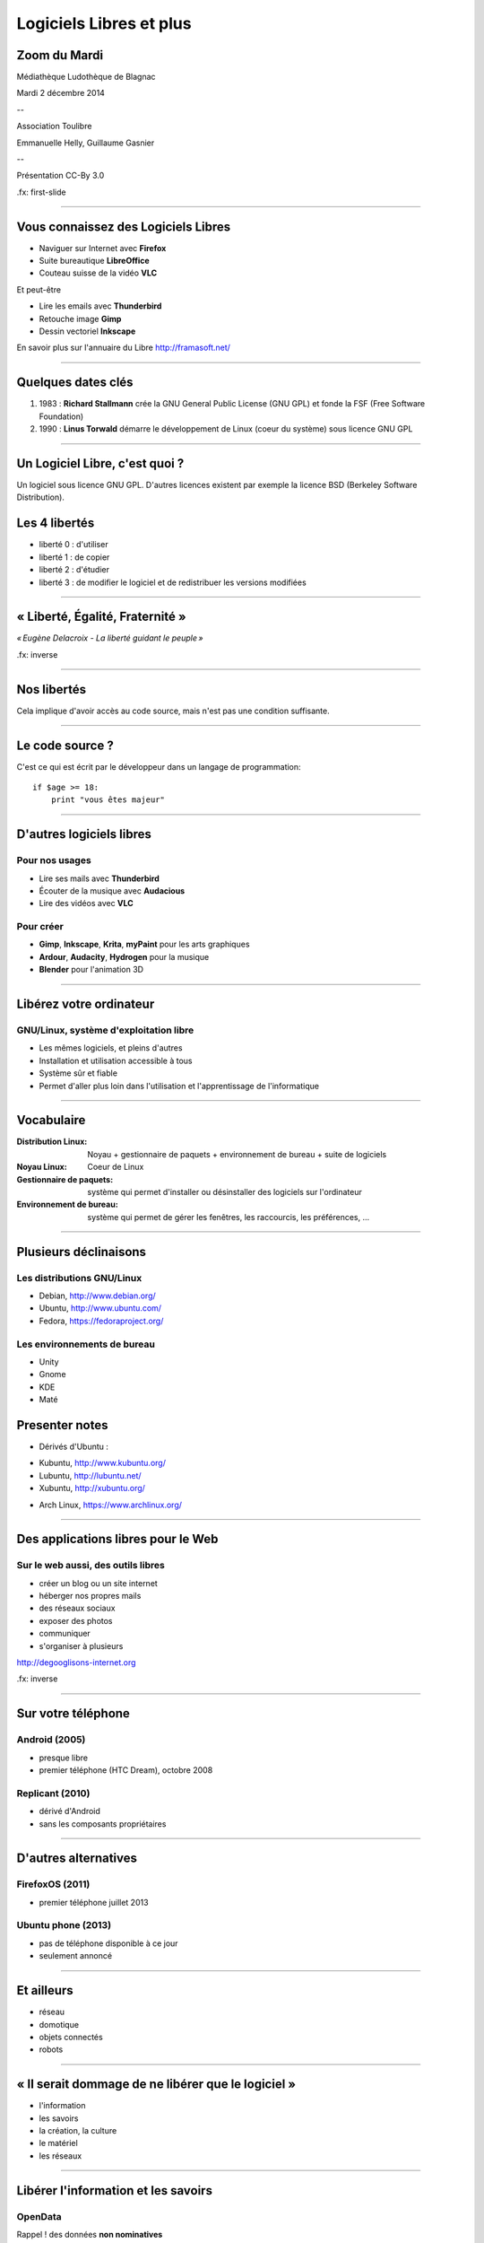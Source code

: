 ========================
Logiciels Libres et plus
========================

Zoom du Mardi
-------------

Médiathèque Ludothèque de Blagnac

Mardi 2 décembre 2014

--

Association Toulibre

Emmanuelle Helly, Guillaume Gasnier

--

Présentation CC-By 3.0


.fx: first-slide

----

Vous connaissez des Logiciels Libres
------------------------------------

* Naviguer sur Internet avec **Firefox**
* Suite bureautique **LibreOffice**
* Couteau suisse de la vidéo **VLC**

Et peut-être

* Lire les emails avec **Thunderbird**
* Retouche image **Gimp**
* Dessin vectoriel **Inkscape**

En savoir plus sur l'annuaire du Libre
http://framasoft.net/

----

Quelques dates clés
---------------------

1. 1983 : **Richard Stallmann** crée la GNU General Public License (GNU GPL) et fonde la FSF (Free Software Foundation)
2. 1990 : **Linus Torwald** démarre le développement de Linux (coeur du système) sous licence GNU GPL

----

Un Logiciel Libre, c'est quoi ?
--------------------------------

Un logiciel sous licence GNU GPL.
D'autres licences existent par exemple la licence BSD (Berkeley Software Distribution).

Les 4 libertés
--------------

* liberté 0 : d'utiliser
* liberté 1 : de copier
* liberté 2 : d'étudier
* liberté 3 : de modifier le logiciel et de redistribuer les versions modifiées

----

« Liberté, Égalité, Fraternité »
--------------------------------

.. image:: img/1137px-Eugène_Delacroix_-_La_liberté_guidant_le_peuple.jpg
    :class: bg-img

*« Eugène Delacroix - La liberté guidant le peuple »*

.fx: inverse

----

Nos libertés
----------------

.. image:: img/comparatif-libre-proprio.jpg
    :width: 100%

Cela implique d'avoir accès au code source, mais n'est pas une condition suffisante.


----

Le code source ?
----------------

C'est ce qui est écrit par le développeur dans un langage de programmation::

    if $age >= 18:
        print "vous êtes majeur"

----

D'autres logiciels libres
-------------------------

Pour nos usages
===============

* Lire ses mails avec **Thunderbird**
* Écouter de la musique avec **Audacious**
* Lire des vidéos avec **VLC**

Pour créer
==========

* **Gimp**, **Inkscape**, **Krita**, **myPaint** pour les arts graphiques
* **Ardour**, **Audacity**, **Hydrogen** pour la musique
* **Blender** pour l'animation 3D

----

Libérez votre ordinateur
------------------------

GNU/Linux, système d'exploitation libre
=======================================

* Les mêmes logiciels, et pleins d'autres
* Installation et utilisation accessible à tous
* Système sûr et fiable
* Permet d'aller plus loin dans l'utilisation et l'apprentissage de l'informatique

.. image:: img/gnus.png

----

Vocabulaire
-----------

:Distribution Linux: Noyau + gestionnaire de paquets + environnement de bureau + suite de logiciels
:Noyau Linux: Coeur de Linux
:Gestionnaire de paquets: système qui permet d'installer ou désinstaller des logiciels sur l'ordinateur
:Environnement de bureau: système qui permet de gérer les fenêtres, les raccourcis, les préférences, ...

----

Plusieurs déclinaisons
----------------------

Les distributions GNU/Linux
===========================

* Debian, http://www.debian.org/
* Ubuntu, http://www.ubuntu.com/
* Fedora, https://fedoraproject.org/

Les environnements de bureau
============================

* Unity
* Gnome
* KDE
* Maté

Presenter notes
----------------

* Dérivés d'Ubuntu :

- Kubuntu, http://www.kubuntu.org/
- Lubuntu, http://lubuntu.net/
- Xubuntu, http://xubuntu.org/

* Arch Linux, https://www.archlinux.org/

----

Des applications libres pour le Web
------------------------------------

.. image:: img/480px-Earth_Eastern_Hemisphere.jpg
    :align: right

Sur le web aussi, des outils libres
====================================

* créer un blog ou un site internet
* héberger nos propres mails
* des réseaux sociaux
* exposer des photos
* communiquer 
* s'organiser à plusieurs

http://degooglisons-internet.org

.fx: inverse

----

Sur votre téléphone
-------------------

Android (2005)
==============

- presque libre
- premier téléphone (HTC Dream), octobre 2008


Replicant (2010)
================

- dérivé d'Android 
- sans les composants propriétaires

----

D'autres alternatives
---------------------

FirefoxOS (2011)
================

- premier téléphone juillet 2013

Ubuntu phone (2013)
===================

- pas de téléphone disponible à ce jour
- seulement annoncé

.. figure:: img/mobile-firefoxos-photo-maurizio-pesce.jpg
    :class: bg-img bg-right

----

Et ailleurs
-------------

* réseau
* domotique
* objets connectés
* robots

----

« Il serait dommage de ne libérer que le logiciel »
-----------------------------------------------------

* l'information
* les savoirs
* la création, la culture
* le matériel
* les réseaux

----

Libérer l'information et les savoirs
-------------------------------------

OpenData
==========

Rappel ! des données **non nominatives**

* exemple : l'usage des impôts, les horaires de bus, ...
* la cartographie libre : OpenStreetMap

Savoirs communs
================

Wikimedia commons, wikipedia

----

La création pour et par tous
---------------------------------

* les licences Creative Commons
* Les auteurs permettent aux utilisateurs plus d'usages que le droit d'auteur simple
* le Domaine Public

----

Les standards ouverts
----------------------

Permettant l'**interopérabilité**, c'est-à-dire l'échange d'un même fichier entre deux logiciels différents.

----

Le matériel Libre
------------------

* OpenHardware
* Mouvements des fablabs (**Artilect**) et des hackerspaces (**Tetalab**)

----

Les réseaux ouverts
-------------------

* La neutralité du Net
* refuser la censure
* mais nous pouvons être jugé à posteriori

----

Credits
--------

* "Earth Eastern Hemisphere" by NASA - http://visibleearth.nasa.gov/view_detail.php?id=2429http://veimages.gsfc.nasa.gov//2429/globe_east_540.jpg. Licensed under Public domain via Wikimedia Commons - http://commons.wikimedia.org/wiki/File:Earth_Eastern_Hemisphere.jpg#mediaviewer/File:Earth_Eastern_Hemisphere.jpg

* 

